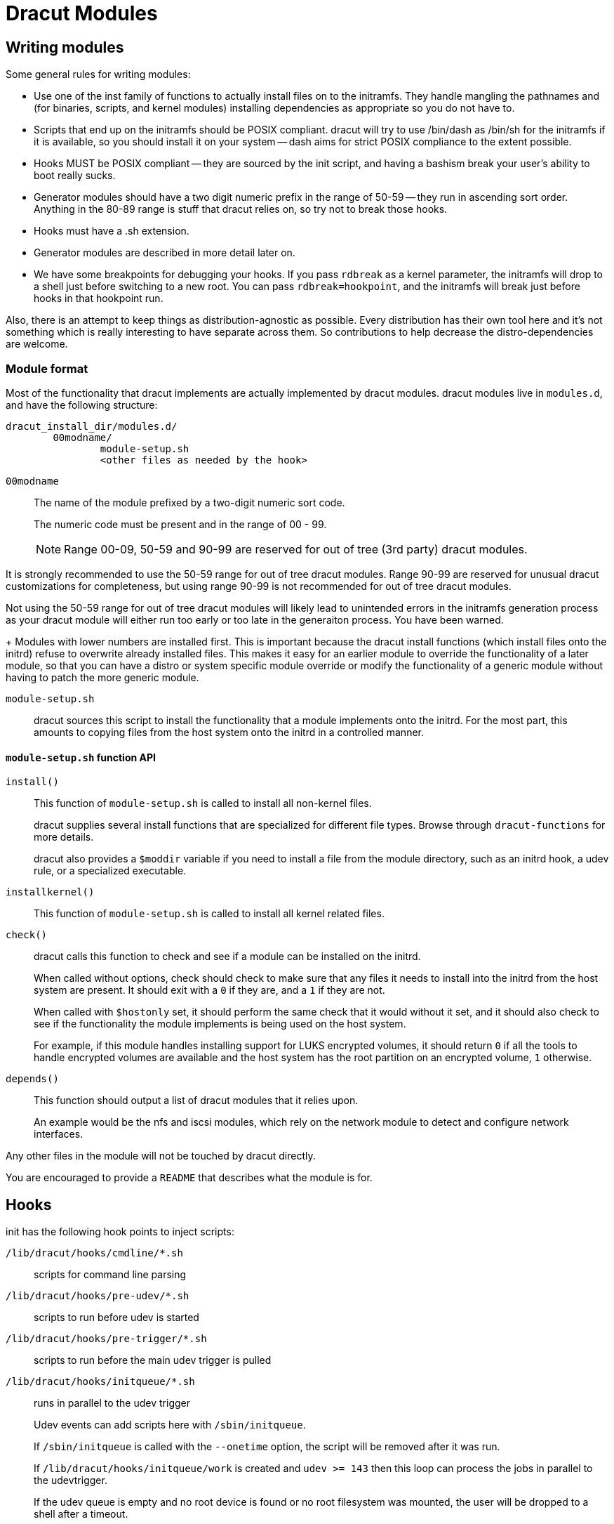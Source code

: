 = Dracut Modules

== Writing modules

Some general rules for writing modules:

* Use one of the inst family of functions to actually install files
on to the initramfs.  They handle mangling the pathnames and (for binaries,
scripts, and kernel modules) installing dependencies as appropriate so
you do not have to.
* Scripts that end up on the initramfs should be POSIX compliant. dracut
will try to use /bin/dash as /bin/sh for the initramfs if it is available,
so you should install it on your system -- dash aims for strict POSIX
compliance to the extent possible.
* Hooks MUST be POSIX compliant -- they are sourced by the init script,
and having a bashism break your user's ability to boot really sucks.
* Generator modules should have a two digit numeric prefix in the range
of 50-59 -- they run in ascending sort order.
Anything in the 80-89 range is stuff that dracut
relies on, so try not to break those hooks.
* Hooks must have a .sh extension.
* Generator modules are described in more detail later on.
* We have some breakpoints for debugging your hooks.  If you pass `rdbreak`
as a kernel parameter, the initramfs will drop to a shell just before
switching to a new root. You can pass `rdbreak=hookpoint`, and the initramfs
will break just before hooks in that hookpoint run.

Also, there is an attempt to keep things as distribution-agnostic as
possible.  Every distribution has their own tool here and it's not
something which is really interesting to have separate across them.
So contributions to help decrease the distro-dependencies are welcome.

=== Module format

Most of the functionality that dracut implements are actually implemented by
dracut modules.  dracut modules live in `modules.d`, and have the following
structure:

----
dracut_install_dir/modules.d/
	00modname/
		module-setup.sh
		<other files as needed by the hook>
----

`00modname`::
The name of the module prefixed by a two-digit numeric sort code.
+
The numeric code must be present and in the range of 00 - 99.
+
NOTE: Range 00-09, 50-59 and 90-99 are reserved for out of tree
(3rd party) dracut modules.

It is strongly recommended to use the 50-59 range for out of tree
dracut modules. Range 90-99 are reserved for unusual
dracut customizations for completeness, but using range 90-99
is not recommended for out of tree dracut modules.

Not using the 50-59 range for out of tree dracut modules
will likely lead to unintended errors in the initramfs
generation process as your dracut module will either run too
early or too late in the generaiton process. You have been warned.
+
Modules with lower numbers are installed first.  This is important
because the dracut install functions (which install files onto
the initrd) refuse to overwrite already installed files. This makes
it easy for an earlier module to override the functionality of a
later module, so that you can have a distro or system specific
module override or modify the functionality of a generic module
without having to patch the more generic module.

`module-setup.sh`::
dracut sources this script to install the functionality that a
module implements onto the initrd.  For the most part, this amounts
to copying files from the host system onto the initrd in a controlled
manner.

==== `module-setup.sh` function API

`install()`::
This function of `module-setup.sh` is called to install all
non-kernel files.
+
dracut supplies several install functions that are specialized for different
file types.  Browse through `dracut-functions` for more details.
+
dracut also provides a `$moddir` variable if you
need to install a file from the module directory, such as an initrd
hook, a udev rule, or a specialized executable.

`installkernel()`::
This function of `module-setup.sh` is called to install all
kernel related files.

`check()`::
dracut calls this function to check and see if a module can be installed
on the initrd.
+
When called without options, check should check to make sure that
any files it needs to install into the initrd from the host system
are present.  It should exit with a `0` if they are, and a `1` if they are
not.
+
When called with `$hostonly` set, it should perform the same check
that it would without it set, and it should also check to see if the
functionality the module implements is being used on the host system.
+
For example, if this module handles installing support for LUKS
encrypted volumes, it should return `0` if all the tools to handle
encrypted volumes are available and the host system has the root
partition on an encrypted volume, `1` otherwise.

`depends()`::
This function should output a list of dracut modules
that it relies upon.
+
An example would be the nfs and iscsi modules, which rely on the network module
to detect and configure network interfaces.

Any other files in the module will not be touched by dracut directly.

You are encouraged to provide a `README` that describes what the module is for.

== Hooks

init has the following hook points to inject scripts:

`/lib/dracut/hooks/cmdline/*.sh`::
scripts for command line parsing

`/lib/dracut/hooks/pre-udev/*.sh`::
scripts to run before udev is started

`/lib/dracut/hooks/pre-trigger/*.sh`::
scripts to run before the main udev trigger is pulled

`/lib/dracut/hooks/initqueue/*.sh`::
runs in parallel to the udev trigger
+
Udev events can add scripts here with `/sbin/initqueue`.
+
If `/sbin/initqueue` is called with the `--onetime` option, the script
will be removed after it was run.
+
If `/lib/dracut/hooks/initqueue/work` is created and `udev >= 143` then
this loop can process the jobs in parallel to the udevtrigger.
+
If the udev queue is empty and no root device is found or no root
filesystem was mounted, the user will be dropped to a shell after
a timeout.
+
Scripts can remove themselves from the initqueue by `rm $job`.

`/lib/dracut/hooks/pre-mount/*.sh`::
scripts to run before the root filesystem is mounted
+
Network filesystems like NFS that do not use device files are an
exception. Root can be mounted already at this point.

`/lib/dracut/hooks/mount/*.sh`::
scripts to mount the root filesystem
+
If the udev queue is empty and no root device is found or no root
filesystem was mounted, the user will be dropped to a shell after
a timeout.

`/lib/dracut/hooks/pre-pivot/*.sh`::
scripts to run before latter initramfs cleanups

`/lib/dracut/hooks/cleanup/*.sh`::
scripts to run before the real init is executed and the initramfs
disappears
+
All processes started before should be killed here.

